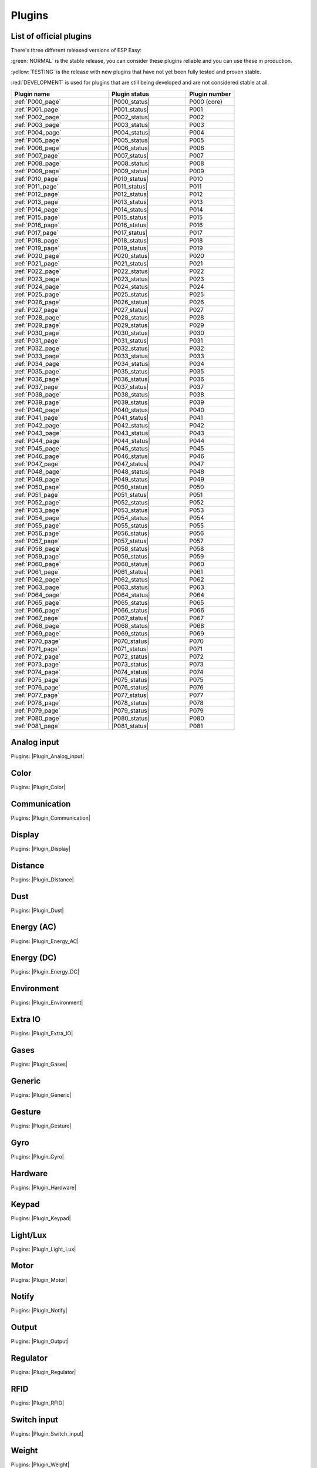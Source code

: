 #######
Plugins
#######


List of official plugins
========================

There's three different released versions of ESP Easy:

:green:`NORMAL` is the stable release, you can consider these plugins reliable and you can use these in production.

:yellow:`TESTING` is the release with new plugins that have not yet been fully tested and proven stable.

:red:`DEVELOPMENT` is used for plugins that are still being developed and are not considered stable at all.

.. csv-table::
   :header: "Plugin name", "Plugin status", "Plugin number"
   :widths: 10, 8, 5

   ":ref:`P000_page`","|P000_status|","P000 (core)"
   ":ref:`P001_page`","|P001_status|","P001"
   ":ref:`P002_page`","|P002_status|","P002"
   ":ref:`P003_page`","|P003_status|","P003"
   ":ref:`P004_page`","|P004_status|","P004"
   ":ref:`P005_page`","|P005_status|","P005"
   ":ref:`P006_page`","|P006_status|","P006"
   ":ref:`P007_page`","|P007_status|","P007"
   ":ref:`P008_page`","|P008_status|","P008"
   ":ref:`P009_page`","|P009_status|","P009"
   ":ref:`P010_page`","|P010_status|","P010"
   ":ref:`P011_page`","|P011_status|","P011"
   ":ref:`P012_page`","|P012_status|","P012"
   ":ref:`P013_page`","|P013_status|","P013"
   ":ref:`P014_page`","|P014_status|","P014"
   ":ref:`P015_page`","|P015_status|","P015"
   ":ref:`P016_page`","|P016_status|","P016"
   ":ref:`P017_page`","|P017_status|","P017"
   ":ref:`P018_page`","|P018_status|","P018"
   ":ref:`P019_page`","|P019_status|","P019"
   ":ref:`P020_page`","|P020_status|","P020"
   ":ref:`P021_page`","|P021_status|","P021"
   ":ref:`P022_page`","|P022_status|","P022"
   ":ref:`P023_page`","|P023_status|","P023"
   ":ref:`P024_page`","|P024_status|","P024"
   ":ref:`P025_page`","|P025_status|","P025"
   ":ref:`P026_page`","|P026_status|","P026"
   ":ref:`P027_page`","|P027_status|","P027"
   ":ref:`P028_page`","|P028_status|","P028"
   ":ref:`P029_page`","|P029_status|","P029"
   ":ref:`P030_page`","|P030_status|","P030"
   ":ref:`P031_page`","|P031_status|","P031"
   ":ref:`P032_page`","|P032_status|","P032"
   ":ref:`P033_page`","|P033_status|","P033"
   ":ref:`P034_page`","|P034_status|","P034"
   ":ref:`P035_page`","|P035_status|","P035"
   ":ref:`P036_page`","|P036_status|","P036"
   ":ref:`P037_page`","|P037_status|","P037"
   ":ref:`P038_page`","|P038_status|","P038"
   ":ref:`P039_page`","|P039_status|","P039"
   ":ref:`P040_page`","|P040_status|","P040"
   ":ref:`P041_page`","|P041_status|","P041"
   ":ref:`P042_page`","|P042_status|","P042"
   ":ref:`P043_page`","|P043_status|","P043"
   ":ref:`P044_page`","|P044_status|","P044"
   ":ref:`P045_page`","|P045_status|","P045"
   ":ref:`P046_page`","|P046_status|","P046"
   ":ref:`P047_page`","|P047_status|","P047"
   ":ref:`P048_page`","|P048_status|","P048"
   ":ref:`P049_page`","|P049_status|","P049"
   ":ref:`P050_page`","|P050_status|","P050"
   ":ref:`P051_page`","|P051_status|","P051"
   ":ref:`P052_page`","|P052_status|","P052"
   ":ref:`P053_page`","|P053_status|","P053"
   ":ref:`P054_page`","|P054_status|","P054"
   ":ref:`P055_page`","|P055_status|","P055"
   ":ref:`P056_page`","|P056_status|","P056"
   ":ref:`P057_page`","|P057_status|","P057"
   ":ref:`P058_page`","|P058_status|","P058"
   ":ref:`P059_page`","|P059_status|","P059"
   ":ref:`P060_page`","|P060_status|","P060"
   ":ref:`P061_page`","|P061_status|","P061"
   ":ref:`P062_page`","|P062_status|","P062"
   ":ref:`P063_page`","|P063_status|","P063"
   ":ref:`P064_page`","|P064_status|","P064"
   ":ref:`P065_page`","|P065_status|","P065"
   ":ref:`P066_page`","|P066_status|","P066"
   ":ref:`P067_page`","|P067_status|","P067"
   ":ref:`P068_page`","|P068_status|","P068"
   ":ref:`P069_page`","|P069_status|","P069"
   ":ref:`P070_page`","|P070_status|","P070"
   ":ref:`P071_page`","|P071_status|","P071"
   ":ref:`P072_page`","|P072_status|","P072"
   ":ref:`P073_page`","|P073_status|","P073"
   ":ref:`P074_page`","|P074_status|","P074"
   ":ref:`P075_page`","|P075_status|","P075"
   ":ref:`P076_page`","|P076_status|","P076"
   ":ref:`P077_page`","|P077_status|","P077"
   ":ref:`P078_page`","|P078_status|","P078"
   ":ref:`P079_page`","|P079_status|","P079"
   ":ref:`P080_page`","|P080_status|","P080"
   ":ref:`P081_page`","|P081_status|","P081"

Analog input
============

Plugins: |Plugin_Analog_input|

Color
=====

Plugins: |Plugin_Color|

Communication
=============

Plugins: |Plugin_Communication|

Display
=======

Plugins: |Plugin_Display|

Distance
========

Plugins: |Plugin_Distance|

Dust
====

Plugins: |Plugin_Dust|

Energy (AC)
===========

Plugins: |Plugin_Energy_AC|

Energy (DC)
===========

Plugins: |Plugin_Energy_DC|

Environment
===========

Plugins: |Plugin_Environment|

Extra IO
========

Plugins: |Plugin_Extra_IO|

Gases
=====

Plugins: |Plugin_Gases|

Generic
=======

Plugins: |Plugin_Generic|

Gesture
=======

Plugins: |Plugin_Gesture|

Gyro
====

Plugins: |Plugin_Gyro|

Hardware
========

Plugins: |Plugin_Hardware|

Keypad
======

Plugins: |Plugin_Keypad|

Light/Lux
=========

Plugins: |Plugin_Light_Lux|

Motor
=====

Plugins: |Plugin_Motor|

Notify
======

Plugins: |Plugin_Notify|

Output
======

Plugins: |Plugin_Output|

Regulator
=========

Plugins: |Plugin_Regulator|

RFID
====

Plugins: |Plugin_RFID|

Switch input
============

Plugins: |Plugin_Switch_input|

Weight
======

Plugins: |Plugin_Weight|
